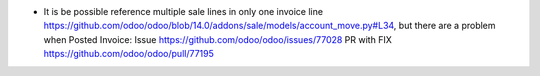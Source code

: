 * It is be possible reference multiple sale lines in only one invoice line https://github.com/odoo/odoo/blob/14.0/addons/sale/models/account_move.py#L34, but there are a problem when Posted Invoice:
  Issue https://github.com/odoo/odoo/issues/77028
  PR with FIX https://github.com/odoo/odoo/pull/77195
